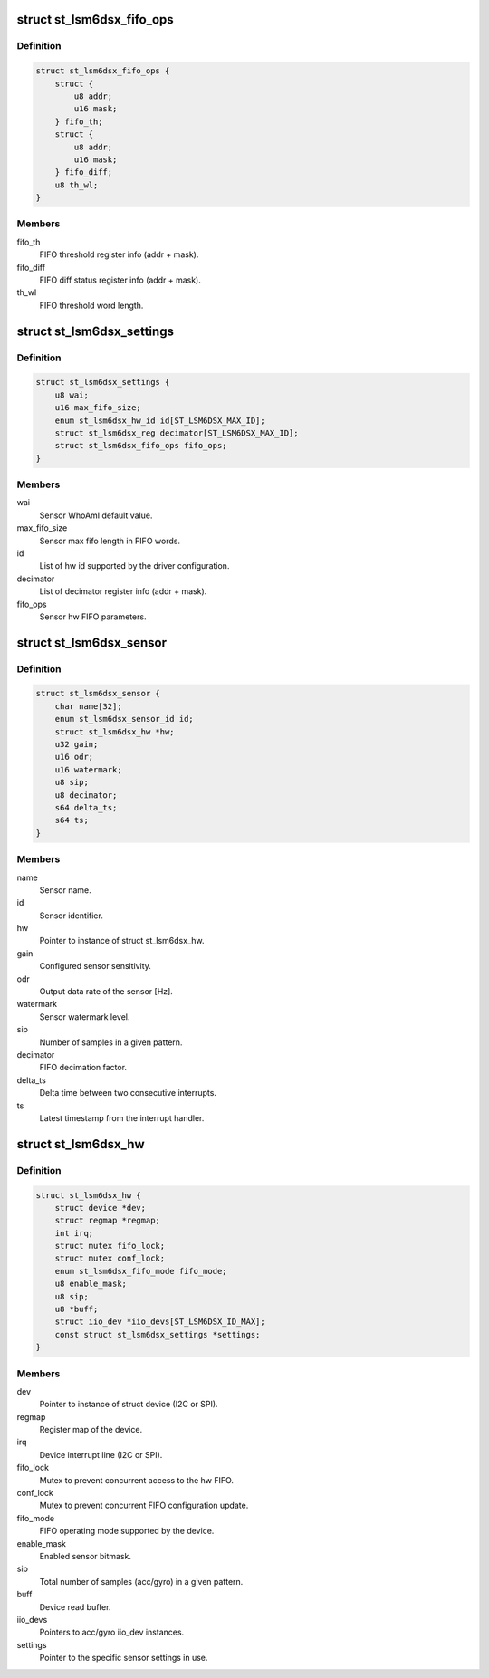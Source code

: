 .. -*- coding: utf-8; mode: rst -*-
.. src-file: drivers/iio/imu/st_lsm6dsx/st_lsm6dsx.h

.. _`st_lsm6dsx_fifo_ops`:

struct st_lsm6dsx_fifo_ops
==========================

.. c:type:: struct st_lsm6dsx_fifo_ops

    ST IMU FIFO settings

.. _`st_lsm6dsx_fifo_ops.definition`:

Definition
----------

.. code-block:: c

    struct st_lsm6dsx_fifo_ops {
        struct {
            u8 addr;
            u16 mask;
        } fifo_th;
        struct {
            u8 addr;
            u16 mask;
        } fifo_diff;
        u8 th_wl;
    }

.. _`st_lsm6dsx_fifo_ops.members`:

Members
-------

fifo_th
    FIFO threshold register info (addr + mask).

fifo_diff
    FIFO diff status register info (addr + mask).

th_wl
    FIFO threshold word length.

.. _`st_lsm6dsx_settings`:

struct st_lsm6dsx_settings
==========================

.. c:type:: struct st_lsm6dsx_settings

    ST IMU sensor settings

.. _`st_lsm6dsx_settings.definition`:

Definition
----------

.. code-block:: c

    struct st_lsm6dsx_settings {
        u8 wai;
        u16 max_fifo_size;
        enum st_lsm6dsx_hw_id id[ST_LSM6DSX_MAX_ID];
        struct st_lsm6dsx_reg decimator[ST_LSM6DSX_MAX_ID];
        struct st_lsm6dsx_fifo_ops fifo_ops;
    }

.. _`st_lsm6dsx_settings.members`:

Members
-------

wai
    Sensor WhoAmI default value.

max_fifo_size
    Sensor max fifo length in FIFO words.

id
    List of hw id supported by the driver configuration.

decimator
    List of decimator register info (addr + mask).

fifo_ops
    Sensor hw FIFO parameters.

.. _`st_lsm6dsx_sensor`:

struct st_lsm6dsx_sensor
========================

.. c:type:: struct st_lsm6dsx_sensor

    ST IMU sensor instance

.. _`st_lsm6dsx_sensor.definition`:

Definition
----------

.. code-block:: c

    struct st_lsm6dsx_sensor {
        char name[32];
        enum st_lsm6dsx_sensor_id id;
        struct st_lsm6dsx_hw *hw;
        u32 gain;
        u16 odr;
        u16 watermark;
        u8 sip;
        u8 decimator;
        s64 delta_ts;
        s64 ts;
    }

.. _`st_lsm6dsx_sensor.members`:

Members
-------

name
    Sensor name.

id
    Sensor identifier.

hw
    Pointer to instance of struct st_lsm6dsx_hw.

gain
    Configured sensor sensitivity.

odr
    Output data rate of the sensor [Hz].

watermark
    Sensor watermark level.

sip
    Number of samples in a given pattern.

decimator
    FIFO decimation factor.

delta_ts
    Delta time between two consecutive interrupts.

ts
    Latest timestamp from the interrupt handler.

.. _`st_lsm6dsx_hw`:

struct st_lsm6dsx_hw
====================

.. c:type:: struct st_lsm6dsx_hw

    ST IMU MEMS hw instance

.. _`st_lsm6dsx_hw.definition`:

Definition
----------

.. code-block:: c

    struct st_lsm6dsx_hw {
        struct device *dev;
        struct regmap *regmap;
        int irq;
        struct mutex fifo_lock;
        struct mutex conf_lock;
        enum st_lsm6dsx_fifo_mode fifo_mode;
        u8 enable_mask;
        u8 sip;
        u8 *buff;
        struct iio_dev *iio_devs[ST_LSM6DSX_ID_MAX];
        const struct st_lsm6dsx_settings *settings;
    }

.. _`st_lsm6dsx_hw.members`:

Members
-------

dev
    Pointer to instance of struct device (I2C or SPI).

regmap
    Register map of the device.

irq
    Device interrupt line (I2C or SPI).

fifo_lock
    Mutex to prevent concurrent access to the hw FIFO.

conf_lock
    Mutex to prevent concurrent FIFO configuration update.

fifo_mode
    FIFO operating mode supported by the device.

enable_mask
    Enabled sensor bitmask.

sip
    Total number of samples (acc/gyro) in a given pattern.

buff
    Device read buffer.

iio_devs
    Pointers to acc/gyro iio_dev instances.

settings
    Pointer to the specific sensor settings in use.

.. This file was automatic generated / don't edit.

